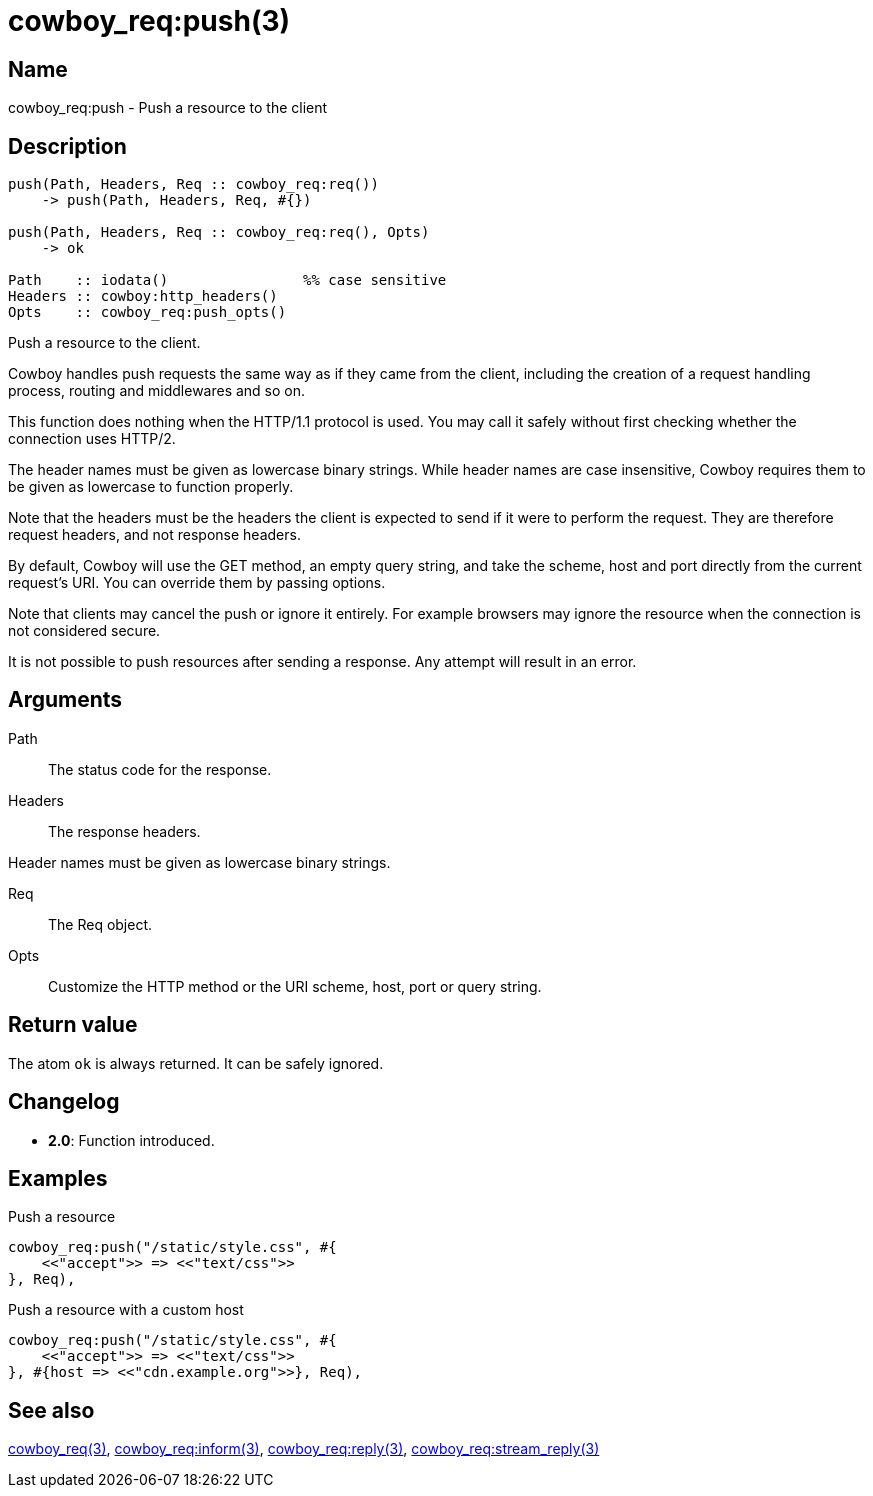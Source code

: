 = cowboy_req:push(3)

== Name

cowboy_req:push - Push a resource to the client

== Description

[source,erlang]
----
push(Path, Headers, Req :: cowboy_req:req())
    -> push(Path, Headers, Req, #{})

push(Path, Headers, Req :: cowboy_req:req(), Opts)
    -> ok

Path    :: iodata()                %% case sensitive
Headers :: cowboy:http_headers()
Opts    :: cowboy_req:push_opts()
----

Push a resource to the client.

Cowboy handles push requests the same way as if they came
from the client, including the creation of a request handling
process, routing and middlewares and so on.

This function does nothing when the HTTP/1.1 protocol is
used. You may call it safely without first checking whether
the connection uses HTTP/2.

The header names must be given as lowercase binary strings.
While header names are case insensitive, Cowboy requires them
to be given as lowercase to function properly.

Note that the headers must be the headers the client is expected
to send if it were to perform the request. They are therefore
request headers, and not response headers.

By default, Cowboy will use the GET method, an empty query string,
and take the scheme, host and port directly from the current
request's URI. You can override them by passing options.

Note that clients may cancel the push or ignore it entirely.
For example browsers may ignore the resource when the connection
is not considered secure.

It is not possible to push resources after sending a response.
Any attempt will result in an error.

== Arguments

Path::

The status code for the response.

Headers::

The response headers.

Header names must be given as lowercase binary strings.

Req::

The Req object.

Opts::

Customize the HTTP method or the URI scheme, host, port
or query string.

== Return value

The atom `ok` is always returned. It can be safely ignored.

== Changelog

* *2.0*: Function introduced.

== Examples

.Push a resource
[source,erlang]
----
cowboy_req:push("/static/style.css", #{
    <<"accept">> => <<"text/css">>
}, Req),
----

.Push a resource with a custom host
[source,erlang]
----
cowboy_req:push("/static/style.css", #{
    <<"accept">> => <<"text/css">>
}, #{host => <<"cdn.example.org">>}, Req),
----

== See also

link:man:cowboy_req(3)[cowboy_req(3)],
link:man:cowboy_req:inform(3)[cowboy_req:inform(3)],
link:man:cowboy_req:reply(3)[cowboy_req:reply(3)],
link:man:cowboy_req:stream_reply(3)[cowboy_req:stream_reply(3)]
